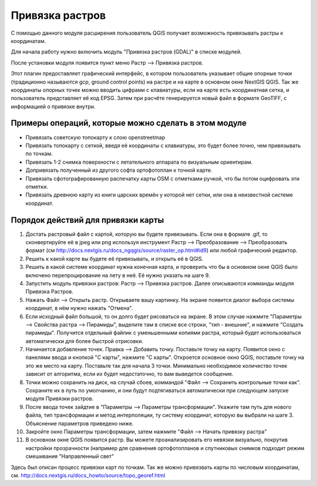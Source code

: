 .. sectionauthor:: Артём Светлов <artem.svetlov@nextgis.ru>

.. _raster_ref:
    
Привязка растров
===================

С помощью данного модуля расширения пользователь QGIS получает возможность привязывать растры к координатам.

Для начала работу нужно включить модуль "Привязка растров (GDAL)" в списке модулей. 

После установки модуля появится пункт меню Растр --> Привязка растров.

Этот плагин предоставляет графический интерфейс, в котором пользователь указывает общие опорные точки (традиционно называются gcp, ground control points) на растре и на карте в основном окне NextGIS QGIS. Так же координаты опорных точек можно вводить цифрами с клавиатуры, если на карте есть координатная сетка, и пользователь представляет её код EPSG. Затем при расчёте генерируется новый файл в формате GeoTIFF, с информацией о привязке внутри. 

Примеры операций, которые можно сделать в этом модуле
^^^^^^^^^^^^^^^^^^^^^^^^^^^^^^^^^^^^^^^^^^^^^^^^^^^^^^^^^^^

* Привязать советскую топокарту к слою openstreetmap
* Привязать топокарту с сеткой, введя её координаты с клавиатуры, это будет более точно, чем привязывать по точкам.
* Привязать 1-2 снимка поверхности с летательного аппарата по визуальным ориентирам.
* Допривязать полученный из другого софта ортофотоплан к точной карте. 
* Привязать сфотографированную распечатку карты OSM с отметками ручкой, что бы потом оцифровать эти отметки.
* Привязать древнюю карту из книги царских времён у которой нет сетки, или она в неизвестной системе координат.

Порядок действий для привязки карты
^^^^^^^^^^^^^^^^^^^^^^^^^^^^^^^^^^^^^^^^^^^^^^^^^^^^^^^^^^^^^

1. Достать растровый файл с картой, которую вы будете привязывать. Если она в формате .gif, то сконвертируйте её в jpeg или png используя инструмент Растр --> Преобразование --> Преобразовать формат (см http://docs.nextgis.ru/docs_ngqgis/source/raster_op.html#id9) или любой графический редактор.
2. Решить к какой карте вы будете её привязывать, и открыть её в QGIS. 
3. Решить в какой системе координат нужна конечная карта, и проверить что бы в основном окне QGIS было включено перепроцирование на лету в неё. Её нужно указать на шаге 9.
4. Запустить модуль привязки растров: Растр --> Привязка растров. Далее описываются комманды модуля Привязка Растров.
5. Нажать Файл --> Открыть растр. Открываете вашу картинку. На экране появится диалог выбора системы координат, в нём нужно нажать "Отмена".
6. Если исходный файл большой, то он долго будет рисоваться на экране. В этом случае нажмите "Параметры --> Свойства растра --> Пирамиды", выделите там в списке все строки, "тип - внешние", и нажмите "Создать пирамиды". Получится отдельный файлик с уменьшенными копиями растра, который будет использоваться автоматически для более быстрой отрисовки. 
7. Начинается добавление точек. Правка --> Добавить точку. Поставьте точку на карту. Появится окно с панелями ввода и кнопкой "С карты", нажмите "С карты". Откроется основное окно QGIS, поставьте точку на это же место на карту. Поставьте так для начала 3 точки. Минимально необходимое количество точек зависит от алгоритма, если их будет недостаточно, то вам выведется сообщение.
8. Точки можно сохранить на диск, на случай сбоев, коммандой "Файл --> Сохранить контрольные точки как". Сохраните их в путь по умолчанию, и они будут подтягиваться автоматически при следующем запуске модуля Привязки растров. 
9. После ввода точек зайдтие в "Параметры --> Параметры трансформации". Укажите там путь для нового файла, тип трансформации и метод интерполяции, ту систему координат, которую вы выбрали на шаге 3. Объяснение параметров приведено ниже.
10. Закройте окно Параметры трансформации, затем нажмите "Файл --> Начать привязку растра"
11. В основном окне QGIS появится растр. Вы можете проанализировать его невязки визуально, покрутив настройки прозрачности (например для сравнения ортофотопланов и спутниковых снимков подходит режим смешивания "Направленный свет"


Здесь был описан процесс привязки карт по точкам. Так же можно привязвать карты по числовым координатам, см. http://docs.nextgis.ru/docs_howto/source/topo_georef.html

.. info::

   Описание утилиты gdaltransform, которая выполняет расчёты внутри этого модуля: https://www.gdal.org/gdaltransform.html
